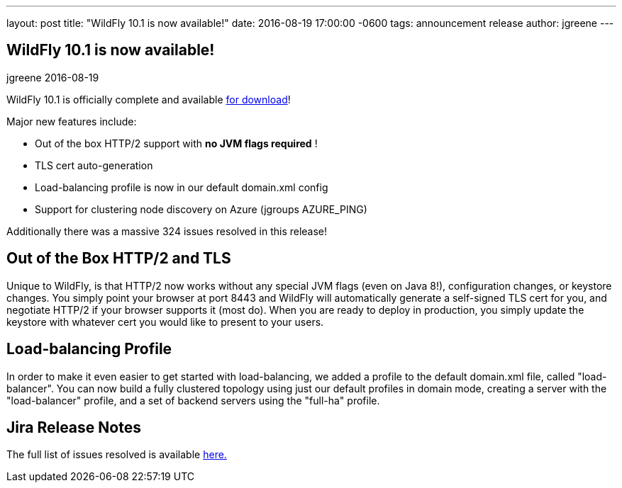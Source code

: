 ---
layout: post
title:  "WildFly 10.1 is now available!"
date:   2016-08-19 17:00:00 -0600
tags:   announcement release
author: jgreene
---

== WildFly 10.1 is now available!
jgreene
2016-08-19

WildFly 10.1 is officially complete and available link:{base_url}/downloads[for download]! 

Major new features include:

* Out of the box HTTP/2 support with *no JVM flags required* !
* TLS cert auto-generation
* Load-balancing profile is now in our default domain.xml config
* Support for clustering node discovery on Azure (jgroups AZURE_PING)

Additionally there was a massive 324 issues resolved in this release!

 
Out of the Box HTTP/2 and TLS
-----------------------------
Unique to WildFly, is that HTTP/2 now works without any special JVM flags (even on Java 8!), configuration changes, or keystore changes. You simply point your browser at port 8443 and WildFly will automatically generate a self-signed TLS cert for you, and negotiate HTTP/2 if your browser supports it (most do). When you are ready to deploy in production, you simply update the keystore with whatever cert you would like to present to your users.

Load-balancing Profile
----------------------
In order to make it even easier to get started with load-balancing, we added a profile to the default domain.xml file, called "load-balancer". You can now build a fully clustered topology using just our default profiles in domain mode, creating a server with the "load-balancer" profile, and a set of backend servers using the "full-ha" profile.

Jira Release Notes
------------------
The full list of issues resolved is available link:https://issues.jboss.org/secure/ReleaseNote.jspa?projectId=12313721&version=12331186[here.]
